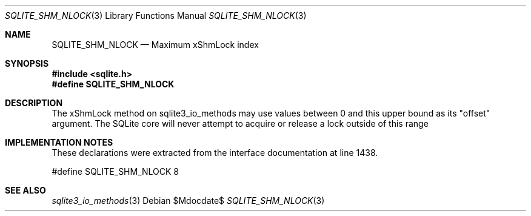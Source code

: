 .Dd $Mdocdate$
.Dt SQLITE_SHM_NLOCK 3
.Os
.Sh NAME
.Nm SQLITE_SHM_NLOCK
.Nd Maximum xShmLock index
.Sh SYNOPSIS
.In sqlite.h
.Fd #define SQLITE_SHM_NLOCK
.Sh DESCRIPTION
The xShmLock method on sqlite3_io_methods may use
values between 0 and this upper bound as its "offset" argument.
The SQLite core will never attempt to acquire or release a lock outside
of this range
.Sh IMPLEMENTATION NOTES
These declarations were extracted from the
interface documentation at line 1438.
.Bd -literal
#define SQLITE_SHM_NLOCK        8
.Ed
.Sh SEE ALSO
.Xr sqlite3_io_methods 3
